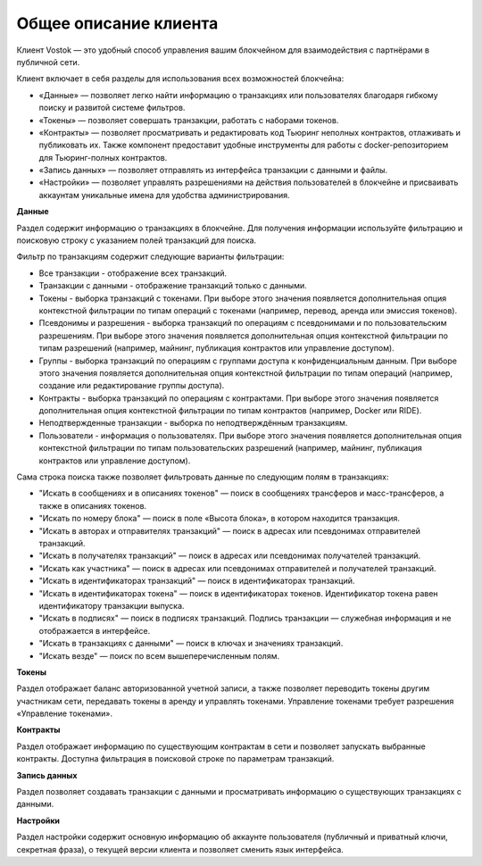 .. _client:

Общее описание клиента
========================================

Клиент Vostok — это удобный способ управления вашим блокчейном для взаимодействия с партнёрами в публичной сети.

.. image:: img/client-infr.png

Клиент включает в себя разделы для использования всех возможностей блокчейна:

* «Данные» — позволяет легко найти информацию о транзакциях или пользователях благодаря гибкому поиску и развитой системе фильтров.
* «Токены» — позволяет совершать транзакции, работать с наборами токенов.
* «Контракты» — позволяет просматривать и редактировать код Тьюринг неполных контрактов, отлаживать и публиковать их. Также компонент предоставит удобные инструменты для работы с docker-репозиторием для Тьюринг-полных контрактов.
* «Запись данных» — позволяет отправлять из интерфейса транзакции с данными и файлы.
* «Настройки» — позволяет управлять разрешениями на действия пользователей в блокчейне и присваивать аккаунтам уникальные имена для удобства администрирования.

.. * «Мониторинг» — позволяет в реальном времени отслеживать следующую нагрузку на блокчейн: объем транзакций, скорость их прохождения, потенциальные угрозы целостности      цепочки.


**Данные**

Раздел содержит информацию о транзакциях в блокчейне. Для получения информации используйте фильтрацию и поисковую строку с указанием полей транзакций для поиска.

Фильтр по транзакциям содержит следующие варианты фильтрации:

* Все транзакции - отображение всех транзакций.
* Транзакции с данными - отображение транзакций только с данными.
* Токены - выборка транзакций с токенами. При выборе этого значения появляется дополнительная опция контекстной фильтрации по типам операций с токенами (например, перевод, аренда или эмиссия токенов).
* Псевдонимы и разрешения - выборка транзакций по операциям с псевдонимами и по пользовательским разрешениям. При выборе этого значения появляется дополнительная опция контекстной фильтрации по типам разрешений (например, майнинг, публикация контрактов или управление доступом).
* Группы - выборка транзакций по операциям с группами доступа к конфиденциальным данным. При выборе этого значения появляется дополнительная опция контекстной фильтрации по типам операций (например, создание или редактирование группы доступа).
* Контракты - выборка транзакций по операциям с контрактами. При выборе этого значения появляется дополнительная опция контекстной фильтрации по типам контрактов (например, Docker или RIDE).
* Неподтвержденные транзакции - выборка по неподтверждённым транзакциям.
* Пользователи - информация о пользователях. При выборе этого значения появляется дополнительная опция контекстной фильтрации по типам пользовательских разрешений (например, майнинг, публикация контрактов или управление доступом).

Сама строка поиска также позволяет фильтровать данные по следующим полям в транзакциях:

* "Искать в сообщениях и в описаниях токенов" — поиск в сообщениях трансферов и масс-трансферов, а также в описаниях токенов.
* "Искать по номеру блока" — поиск в поле «Высота блока», в котором находится транзакция.
* "Искать в авторах и отправителях транзакций" — поиск в адресах или псевдонимах отправителей транзакций.
* "Искать в получателях транзакций" — поиск в адресах или псевдонимах получателей транзакций.
* "Искать как участника" — поиск в адресах или псевдонимах отправителей и получателей транзакций.
* "Искать в идентификаторах транзакций" — поиск в идентификаторах транзакций.
* "Искать в идентификаторах токена" — поиск в идентификаторах токенов. Идентификатор токена равен идентификатору транзакции выпуска.
* "Искать в подписях" — поиск в подписях транзакций. Подпись транзакции — служебная информация и не отображается в интерфейсе.
* "Искать в транзакциях с данными" — поиск в ключах и значениях транзакций. 
* "Искать везде" — поиск по всем вышеперечисленным полям.

**Токены**

Раздел отображает баланс авторизованной учетной записи, а также позволяет переводить токены другим участникам сети, передавать токены в аренду и управлять токенами.
Управление токенами требует разрешения «Управление токенами».

**Контракты**

Раздел отображает информацию по существующим контрактам в сети и позволяет запускать выбранные контракты. Доступна фильтрация в поисковой строке по параметрам транзакций.

**Запись данных**

Раздел позволяет создавать транзакции с данными и просматривать информацию о существующих транзакциях с данными.

**Настройки**

Раздел настройки содержит основную информацию об аккаунте пользователя (публичный и приватный ключи, секретная фраза), о текущей версии клиента и позволяет сменить язык интерфейса.





